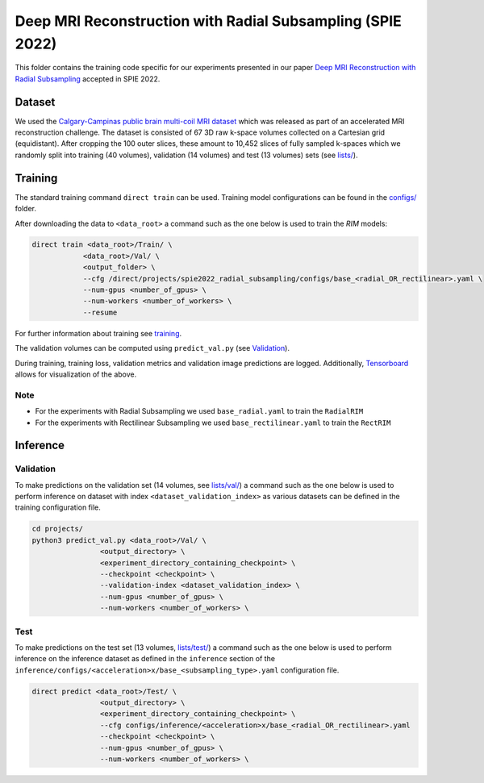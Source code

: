 ===========================================================
Deep MRI Reconstruction with Radial Subsampling (SPIE 2022)
===========================================================

This folder contains the training code specific for our experiments presented in our paper `Deep MRI Reconstruction with Radial Subsampling <https://arxiv.org/abs/2108.07619>`__ accepted in SPIE 2022.

Dataset
-------
We used the `Calgary-Campinas public brain multi-coil MRI dataset <https://sites.google.com/view/calgary-campinas-dataset/home>`__ which was released as part of an accelerated MRI reconstruction challenge.
The dataset is consisted of 67  3D raw k-space volumes collected on a Cartesian grid (equidistant). After cropping the 100 outer slices, these amount to 10,452 slices of fully sampled k-spaces which we randomly
split into training (40 volumes), validation (14 volumes) and test (13 volumes) sets (see `lists/ <https://github.com/NKI-AI/direct/tree/main/projects/spie_radial_subsampling/lists/>`__).

Training
--------

The standard training command ``direct train`` can be used. Training model configurations can be found in the `configs/ <configs>`__ folder.

After downloading the data to ``<data_root>`` a command such as the one below is used to train the `RIM` models:

.. code-block:: bash

    direct train <data_root>/Train/ \
                <data_root>/Val/ \
                <output_folder> \
                --cfg /direct/projects/spie2022_radial_subsampling/configs/base_<radial_OR_rectilinear>.yaml \
                --num-gpus <number_of_gpus> \
                --num-workers <number_of_workers> \
                --resume


For further information about training see `training <../../docs/training.rst>`__.

The validation volumes can be computed using ``predict_val.py`` (see `Validation <#validation>`__).

During training, training loss, validation metrics and validation image predictions are logged. Additionally, `Tensorboard <https://docs.aiforoncology.nl/direct/tensorboard.html>`__ allows for visualization of the above.

Note
~~~~

* For the experiments with Radial Subsampling we used ``base_radial.yaml`` to train the ``RadialRIM``
* For the experiments with Rectilinear Subsampling we used ``base_rectilinear.yaml`` to train the ``RectRIM``


Inference
---------

Validation
~~~~~~~~~~

To make predictions on the validation set (14 volumes, see `lists/val/ <https://github.com/NKI-AI/direct/tree/main/projects/spie_radial_subsampling/lists/val>`__) a command such as the one below is used to perform inference on dataset with index ``<dataset_validation_index>`` as various datasets can be defined in the training configuration file.

.. code-block:: bash

    cd projects/
    python3 predict_val.py <data_root>/Val/ \
                    <output_directory> \
                    <experiment_directory_containing_checkpoint> \
                    --checkpoint <checkpoint> \
                    --validation-index <dataset_validation_index> \
                    --num-gpus <number_of_gpus> \
                    --num-workers <number_of_workers> \

Test
~~~~

To make predictions on the test set (13 volumes, `lists/test/ <https://github.com/NKI-AI/direct/tree/main/projects/spie_radial_subsampling/lists/test>`__) a command such as
the one below is used to perform inference on the inference dataset as defined in the ``inference`` section of the ``inference/configs/<acceleration>x/base_<subsampling_type>.yaml`` configuration file.

.. code-block:: bash

    direct predict <data_root>/Test/ \
                    <output_directory> \
                    <experiment_directory_containing_checkpoint> \
                    --cfg configs/inference/<acceleration>x/base_<radial_OR_rectilinear>.yaml
                    --checkpoint <checkpoint> \
                    --num-gpus <number_of_gpus> \
                    --num-workers <number_of_workers> \
